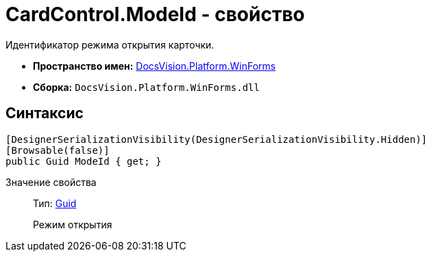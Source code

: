 = CardControl.ModeId - свойство

Идентификатор режима открытия карточки.

* *Пространство имен:* xref:api/DocsVision/Platform/WinForms/WinForms_NS.adoc[DocsVision.Platform.WinForms]
* *Сборка:* `DocsVision.Platform.WinForms.dll`

== Синтаксис

[source,csharp]
----
[DesignerSerializationVisibility(DesignerSerializationVisibility.Hidden)]
[Browsable(false)]
public Guid ModeId { get; }
----

Значение свойства::
Тип: http://msdn.microsoft.com/ru-ru/library/system.guid.aspx[Guid]
+
Режим открытия

